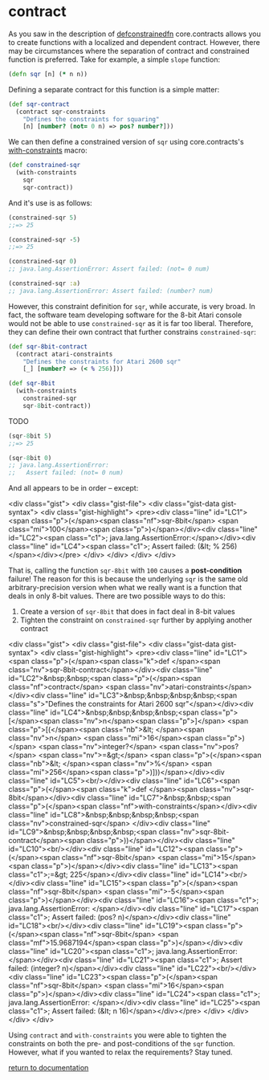 * contract

As you saw in the description of [[./defconstrainedfn][defconstrainedfn]] core.contracts allows you to create functions with a localized and dependent contract.  However, there may be circumstances where the separation of contract and constrained function is preferred.  Take for example, a simple ~slope~ function:

#+begin_src clojure
(defn sqr [n] (* n n))
#+end_src

Defining a separate contract for this function is a simple matter:

#+begin_src clojure
(def sqr-contract
  (contract sqr-constraints
    "Defines the constraints for squaring"
    [n] [number? (not= 0 n) => pos? number?]))
#+end_src

We can then define a constrained version of ~sqr~ using core.contracts's [[../with-constraints/][with-constraints]] macro:

#+begin_src clojure
(def constrained-sqr 
  (with-constraints
    sqr
    sqr-contract))
#+end_src

And it's use is as follows:

#+begin_src clojure
(constrained-sqr 5)
;;=> 25

(constrained-sqr -5)
;;=> 25

(constrained-sqr 0)
;; java.lang.AssertionError: Assert failed: (not= 0 num)

(constrained-sqr :a)
;; java.lang.AssertionError: Assert failed: (number? num)
#+end_src

However, this constraint definition for ~sqr~, while accurate, is very broad.  In fact, the software team developing software for the 8-bit Atari console would not be able to use ~constrained-sqr~ as it is far too liberal.  Therefore, they can define their own contract that further constrains ~constrained-sqr~:

#+begin_src clojure
(def sqr-8bit-contract
  (contract atari-constraints
    "Defines the constraints for Atari 2600 sqr"
    [_] [number? => (< % 256)]))

(def sqr-8bit
  (with-constraints
    constrained-sqr 
    sqr-8bit-contract))
#+end_src

TODO

#+begin_src clojure
(sqr-8bit 5)
;;=> 25

(sqr-8bit 0)
;; java.lang.AssertionError: 
;;   Assert failed: (not= 0 num)
#+end_src

And all appears to be in order -- except:

<div class="gist">
  <div class="gist-file">
    <div class="gist-data gist-syntax">
      <div class="gist-highlight">
<pre><div class="line" id="LC1"><span class="p">(</span><span class="nf">sqr-8bit</span> <span class="mi">100</span><span class="p">)</span></div><div class="line" id="LC2"><span class="c1">; java.lang.AssertionError:</span></div><div class="line" id="LC4"><span class="c1">;   Assert failed: (&lt; % 256)</span></div></pre>
      </div>
    </div>
  </div>
</div>

That is, calling the function ~sqr-8bit~ with ~100~ causes a *post-condition* failure!  The reason for this is because the underlying ~sqr~ is the same old arbitrary-precision version when what we really want is a function that deals in only 8-bit values.  There are two possible ways to do this:

1. Create a version of ~sqr-8bit~ that does in fact deal in 8-bit values
2. Tighten the constraint on ~constrained-sqr~ further by applying another contract

<div class="gist">
  <div class="gist-file">
    <div class="gist-data gist-syntax">
      <div class="gist-highlight">
<pre><div class="line" id="LC1"><span class="p">(</span><span class="k">def </span><span class="nv">sqr-8bit-contract</span></div><div class="line" id="LC2">&nbsp;&nbsp;<span class="p">(</span><span class="nf">contract</span> <span class="nv">atari-constraints</span></div><div class="line" id="LC3">&nbsp;&nbsp;&nbsp;&nbsp;<span class="s">"Defines the constraints for Atari 2600 sqr"</span></div><div class="line" id="LC4">&nbsp;&nbsp;&nbsp;&nbsp;<span class="p">[</span><span class="nv">n</span><span class="p">]</span> <span class="p">[(</span><span class="nb">&lt; </span><span class="nv">n</span> <span class="mi">16</span><span class="p">)</span> <span class="nv">integer?</span> <span class="nv">pos?</span> <span class="nv">=&gt;</span> <span class="p">(</span><span class="nb">&lt; </span><span class="nv">%</span> <span class="mi">256</span><span class="p">)]))</span></div><div class="line" id="LC5"><br/></div><div class="line" id="LC6"><span class="p">(</span><span class="k">def </span><span class="nv">sqr-8bit</span></div><div class="line" id="LC7">&nbsp;&nbsp;<span class="p">(</span><span class="nf">with-constraints</span></div><div class="line" id="LC8">&nbsp;&nbsp;&nbsp;&nbsp;<span class="nv">constrained-sqr</span> </div><div class="line" id="LC9">&nbsp;&nbsp;&nbsp;&nbsp;<span class="nv">sqr-8bit-contract</span><span class="p">))</span></div><div class="line" id="LC10"><br/></div><div class="line" id="LC12"><span class="p">(</span><span class="nf">sqr-8bit</span> <span class="mi">15</span><span class="p">)</span></div><div class="line" id="LC13"><span class="c1">;=&gt; 225</span></div><div class="line" id="LC14"><br/></div><div class="line" id="LC15"><span class="p">(</span><span class="nf">sqr-8bit</span> <span class="mi">-5</span><span class="p">)</span></div><div class="line" id="LC16"><span class="c1">; java.lang.AssertionError: </span></div><div class="line" id="LC17"><span class="c1">;   Assert failed: (pos? n)</span></div><div class="line" id="LC18"><br/></div><div class="line" id="LC19"><span class="p">(</span><span class="nf">sqr-8bit</span> <span class="mf">15.9687194</span><span class="p">)</span></div><div class="line" id="LC20"><span class="c1">; java.lang.AssertionError: </span></div><div class="line" id="LC21"><span class="c1">;   Assert failed: (integer? n)</span></div><div class="line" id="LC22"><br/></div><div class="line" id="LC23"><span class="p">(</span><span class="nf">sqr-8bit</span> <span class="mi">16</span><span class="p">)</span></div><div class="line" id="LC24"><span class="c1">; java.lang.AssertionError: </span></div><div class="line" id="LC25"><span class="c1">;   Assert failed: (&lt; n 16)</span></div></pre>
     </div>
    </div>
  </div>
</div>

Using ~contract~ and ~with-constraints~ you were able to tighten the constraints on both the pre- and post-conditions of the ~sqr~ function.  However, what if you wanted to relax the requirements?  Stay tuned.

[[../docs.html][return to documentation]]

